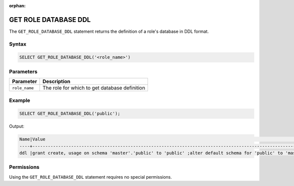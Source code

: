 :orphan:

.. _get_role_database_ddl:

*********************
GET ROLE DATABASE DDL
*********************

The ``GET_ROLE_DATABASE_DDL`` statement returns the definition of a role's database in DDL format.

Syntax
======

.. code-block:: postgres

	SELECT GET_ROLE_DATABASE_DDL('<role_name>')

Parameters
==========

.. list-table:: 
   :widths: auto
   :header-rows: 1
   
   * - Parameter
     - Description
   * - ``role_name``
     - The role for which to get database definition 

Example
=======

.. code-block:: postgres

   SELECT GET_ROLE_DATABASE_DDL('public');

Output:

.. code-block:: console

	Name|Value                                                                                                                                                                                                                                                                                                                                                                                                                                                                                                  |
	----+-------------------------------------------------------------------------------------------------------------------------------------------------------------------------------------------------------------------------------------------------------------------------------------------------------------------------------------------------------------------------------------------------------------------------------------------------------------------------------------------------------+
	ddl |grant create, usage on schema 'master'.'public' to 'public' ;alter default schema for 'public' to 'master'.'public';alter default permissions for 'public' for schemas grant superuser to creator_role ;alter default permissions for 'public' for tables grant select, insert, delete, update, ddl to creator_role ;alter default permissions for 'public' for external tables grant select, ddl to creator_role ;alter default permissions for 'public' for views grant select, ddl to creator_role ;|

Permissions
===========

Using the ``GET_ROLE_DATABASE_DDL`` statement requires no special permissions.
